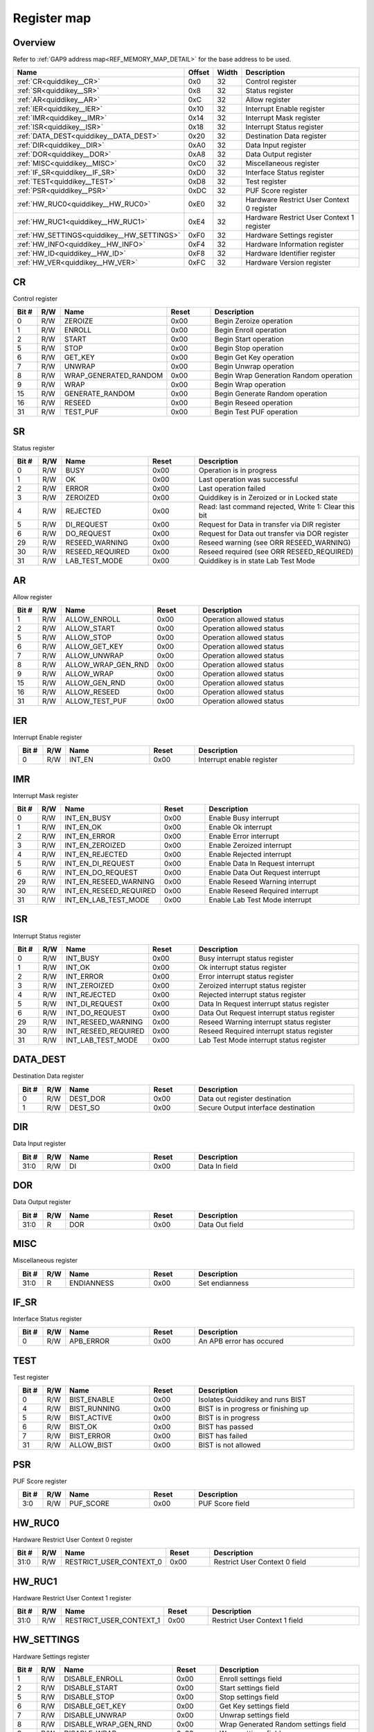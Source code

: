 .. 
   Input file: fe/ips/quiddikey/doc/quiddikey_reference.md

Register map
^^^^^^^^^^^^


Overview
""""""""


Refer to :ref:`GAP9 address map<REF_MEMORY_MAP_DETAIL>` for the base address to be used.

.. table:: 
    :align: center
    :widths: 40 12 12 90

    +------------------------------------------+------+-----+-----------------------------------------+
    |                   Name                   |Offset|Width|               Description               |
    +==========================================+======+=====+=========================================+
    |:ref:`CR<quiddikey__CR>`                  |0x0   |   32|Control register                         |
    +------------------------------------------+------+-----+-----------------------------------------+
    |:ref:`SR<quiddikey__SR>`                  |0x8   |   32|Status register                          |
    +------------------------------------------+------+-----+-----------------------------------------+
    |:ref:`AR<quiddikey__AR>`                  |0xC   |   32|Allow register                           |
    +------------------------------------------+------+-----+-----------------------------------------+
    |:ref:`IER<quiddikey__IER>`                |0x10  |   32|Interrupt Enable register                |
    +------------------------------------------+------+-----+-----------------------------------------+
    |:ref:`IMR<quiddikey__IMR>`                |0x14  |   32|Interrupt Mask register                  |
    +------------------------------------------+------+-----+-----------------------------------------+
    |:ref:`ISR<quiddikey__ISR>`                |0x18  |   32|Interrupt Status register                |
    +------------------------------------------+------+-----+-----------------------------------------+
    |:ref:`DATA_DEST<quiddikey__DATA_DEST>`    |0x20  |   32|Destination Data register                |
    +------------------------------------------+------+-----+-----------------------------------------+
    |:ref:`DIR<quiddikey__DIR>`                |0xA0  |   32|Data Input register                      |
    +------------------------------------------+------+-----+-----------------------------------------+
    |:ref:`DOR<quiddikey__DOR>`                |0xA8  |   32|Data Output register                     |
    +------------------------------------------+------+-----+-----------------------------------------+
    |:ref:`MISC<quiddikey__MISC>`              |0xC0  |   32|Miscellaneous register                   |
    +------------------------------------------+------+-----+-----------------------------------------+
    |:ref:`IF_SR<quiddikey__IF_SR>`            |0xD0  |   32|Interface Status register                |
    +------------------------------------------+------+-----+-----------------------------------------+
    |:ref:`TEST<quiddikey__TEST>`              |0xD8  |   32|Test register                            |
    +------------------------------------------+------+-----+-----------------------------------------+
    |:ref:`PSR<quiddikey__PSR>`                |0xDC  |   32|PUF Score register                       |
    +------------------------------------------+------+-----+-----------------------------------------+
    |:ref:`HW_RUC0<quiddikey__HW_RUC0>`        |0xE0  |   32|Hardware Restrict User Context 0 register|
    +------------------------------------------+------+-----+-----------------------------------------+
    |:ref:`HW_RUC1<quiddikey__HW_RUC1>`        |0xE4  |   32|Hardware Restrict User Context 1 register|
    +------------------------------------------+------+-----+-----------------------------------------+
    |:ref:`HW_SETTINGS<quiddikey__HW_SETTINGS>`|0xF0  |   32|Hardware Settings register               |
    +------------------------------------------+------+-----+-----------------------------------------+
    |:ref:`HW_INFO<quiddikey__HW_INFO>`        |0xF4  |   32|Hardware Information register            |
    +------------------------------------------+------+-----+-----------------------------------------+
    |:ref:`HW_ID<quiddikey__HW_ID>`            |0xF8  |   32|Hardware Identifier register             |
    +------------------------------------------+------+-----+-----------------------------------------+
    |:ref:`HW_VER<quiddikey__HW_VER>`          |0xFC  |   32|Hardware Version register                |
    +------------------------------------------+------+-----+-----------------------------------------+

.. _quiddikey__CR:

CR
""

Control register

.. table:: 
    :align: center
    :widths: 13 12 45 24 85

    +-----+---+---------------------+-----+--------------------------------------+
    |Bit #|R/W|        Name         |Reset|             Description              |
    +=====+===+=====================+=====+======================================+
    |    0|R/W|ZEROIZE              |0x00 |Begin Zeroize operation               |
    +-----+---+---------------------+-----+--------------------------------------+
    |    1|R/W|ENROLL               |0x00 |Begin Enroll operation                |
    +-----+---+---------------------+-----+--------------------------------------+
    |    2|R/W|START                |0x00 |Begin Start operation                 |
    +-----+---+---------------------+-----+--------------------------------------+
    |    5|R/W|STOP                 |0x00 |Begin Stop operation                  |
    +-----+---+---------------------+-----+--------------------------------------+
    |    6|R/W|GET_KEY              |0x00 |Begin Get Key operation               |
    +-----+---+---------------------+-----+--------------------------------------+
    |    7|R/W|UNWRAP               |0x00 |Begin Unwrap operation                |
    +-----+---+---------------------+-----+--------------------------------------+
    |    8|R/W|WRAP_GENERATED_RANDOM|0x00 |Begin Wrap Generation Random operation|
    +-----+---+---------------------+-----+--------------------------------------+
    |    9|R/W|WRAP                 |0x00 |Begin Wrap operation                  |
    +-----+---+---------------------+-----+--------------------------------------+
    |   15|R/W|GENERATE_RANDOM      |0x00 |Begin Generate Random operation       |
    +-----+---+---------------------+-----+--------------------------------------+
    |   16|R/W|RESEED               |0x00 |Begin Reseed operation                |
    +-----+---+---------------------+-----+--------------------------------------+
    |   31|R/W|TEST_PUF             |0x00 |Begin Test PUF operation              |
    +-----+---+---------------------+-----+--------------------------------------+

.. _quiddikey__SR:

SR
""

Status register

.. table:: 
    :align: center
    :widths: 13 12 45 24 85

    +-----+---+---------------+-----+----------------------------------------------------+
    |Bit #|R/W|     Name      |Reset|                    Description                     |
    +=====+===+===============+=====+====================================================+
    |    0|R/W|BUSY           |0x00 |Operation is in progress                            |
    +-----+---+---------------+-----+----------------------------------------------------+
    |    1|R/W|OK             |0x00 |Last operation was successful                       |
    +-----+---+---------------+-----+----------------------------------------------------+
    |    2|R/W|ERROR          |0x00 |Last operation failed                               |
    +-----+---+---------------+-----+----------------------------------------------------+
    |    3|R/W|ZEROIZED       |0x00 |Quiddikey is in Zeroized or in Locked state         |
    +-----+---+---------------+-----+----------------------------------------------------+
    |    4|R/W|REJECTED       |0x00 |Read: last command rejected, Write 1: Clear this bit|
    +-----+---+---------------+-----+----------------------------------------------------+
    |    5|R/W|DI_REQUEST     |0x00 |Request for Data in transfer via DIR register       |
    +-----+---+---------------+-----+----------------------------------------------------+
    |    6|R/W|DO_REQUEST     |0x00 |Request for Data out transfer via DOR register      |
    +-----+---+---------------+-----+----------------------------------------------------+
    |   29|R/W|RESEED_WARNING |0x00 |Reseed warning (see ORR RESEED_WARNING)             |
    +-----+---+---------------+-----+----------------------------------------------------+
    |   30|R/W|RESEED_REQUIRED|0x00 |Reseed required (see ORR RESEED_REQUIRED)           |
    +-----+---+---------------+-----+----------------------------------------------------+
    |   31|R/W|LAB_TEST_MODE  |0x00 |Quiddikey is in state Lab Test Mode                 |
    +-----+---+---------------+-----+----------------------------------------------------+

.. _quiddikey__AR:

AR
""

Allow register

.. table:: 
    :align: center
    :widths: 13 12 45 24 85

    +-----+---+------------------+-----+------------------------+
    |Bit #|R/W|       Name       |Reset|      Description       |
    +=====+===+==================+=====+========================+
    |    1|R/W|ALLOW_ENROLL      |0x00 |Operation allowed status|
    +-----+---+------------------+-----+------------------------+
    |    2|R/W|ALLOW_START       |0x00 |Operation allowed status|
    +-----+---+------------------+-----+------------------------+
    |    5|R/W|ALLOW_STOP        |0x00 |Operation allowed status|
    +-----+---+------------------+-----+------------------------+
    |    6|R/W|ALLOW_GET_KEY     |0x00 |Operation allowed status|
    +-----+---+------------------+-----+------------------------+
    |    7|R/W|ALLOW_UNWRAP      |0x00 |Operation allowed status|
    +-----+---+------------------+-----+------------------------+
    |    8|R/W|ALLOW_WRAP_GEN_RND|0x00 |Operation allowed status|
    +-----+---+------------------+-----+------------------------+
    |    9|R/W|ALLOW_WRAP        |0x00 |Operation allowed status|
    +-----+---+------------------+-----+------------------------+
    |   15|R/W|ALLOW_GEN_RND     |0x00 |Operation allowed status|
    +-----+---+------------------+-----+------------------------+
    |   16|R/W|ALLOW_RESEED      |0x00 |Operation allowed status|
    +-----+---+------------------+-----+------------------------+
    |   31|R/W|ALLOW_TEST_PUF    |0x00 |Operation allowed status|
    +-----+---+------------------+-----+------------------------+

.. _quiddikey__IER:

IER
"""

Interrupt Enable register

.. table:: 
    :align: center
    :widths: 13 12 45 24 85

    +-----+---+------+-----+-------------------------+
    |Bit #|R/W| Name |Reset|       Description       |
    +=====+===+======+=====+=========================+
    |    0|R/W|INT_EN|0x00 |Interrupt enable register|
    +-----+---+------+-----+-------------------------+

.. _quiddikey__IMR:

IMR
"""

Interrupt Mask register

.. table:: 
    :align: center
    :widths: 13 12 45 24 85

    +-----+---+----------------------+-----+---------------------------------+
    |Bit #|R/W|         Name         |Reset|           Description           |
    +=====+===+======================+=====+=================================+
    |    0|R/W|INT_EN_BUSY           |0x00 |Enable Busy interrupt            |
    +-----+---+----------------------+-----+---------------------------------+
    |    1|R/W|INT_EN_OK             |0x00 |Enable Ok interrupt              |
    +-----+---+----------------------+-----+---------------------------------+
    |    2|R/W|INT_EN_ERROR          |0x00 |Enable Error interrupt           |
    +-----+---+----------------------+-----+---------------------------------+
    |    3|R/W|INT_EN_ZEROIZED       |0x00 |Enable Zeroized interrupt        |
    +-----+---+----------------------+-----+---------------------------------+
    |    4|R/W|INT_EN_REJECTED       |0x00 |Enable Rejected interrupt        |
    +-----+---+----------------------+-----+---------------------------------+
    |    5|R/W|INT_EN_DI_REQUEST     |0x00 |Enable Data In Request interrupt |
    +-----+---+----------------------+-----+---------------------------------+
    |    6|R/W|INT_EN_DO_REQUEST     |0x00 |Enable Data Out Request interrupt|
    +-----+---+----------------------+-----+---------------------------------+
    |   29|R/W|INT_EN_RESEED_WARNING |0x00 |Enable Reseed Warning interrupt  |
    +-----+---+----------------------+-----+---------------------------------+
    |   30|R/W|INT_EN_RESEED_REQUIRED|0x00 |Enable Reseed Required interrupt |
    +-----+---+----------------------+-----+---------------------------------+
    |   31|R/W|INT_EN_LAB_TEST_MODE  |0x00 |Enable Lab Test Mode interrupt   |
    +-----+---+----------------------+-----+---------------------------------+

.. _quiddikey__ISR:

ISR
"""

Interrupt Status register

.. table:: 
    :align: center
    :widths: 13 12 45 24 85

    +-----+---+-------------------+-----+------------------------------------------+
    |Bit #|R/W|       Name        |Reset|               Description                |
    +=====+===+===================+=====+==========================================+
    |    0|R/W|INT_BUSY           |0x00 |Busy interrupt status register            |
    +-----+---+-------------------+-----+------------------------------------------+
    |    1|R/W|INT_OK             |0x00 |Ok interrupt status register              |
    +-----+---+-------------------+-----+------------------------------------------+
    |    2|R/W|INT_ERROR          |0x00 |Error interrupt status register           |
    +-----+---+-------------------+-----+------------------------------------------+
    |    3|R/W|INT_ZEROIZED       |0x00 |Zeroized interrupt status register        |
    +-----+---+-------------------+-----+------------------------------------------+
    |    4|R/W|INT_REJECTED       |0x00 |Rejected interrupt status register        |
    +-----+---+-------------------+-----+------------------------------------------+
    |    5|R/W|INT_DI_REQUEST     |0x00 |Data In Request interrupt status register |
    +-----+---+-------------------+-----+------------------------------------------+
    |    6|R/W|INT_DO_REQUEST     |0x00 |Data Out Request interrupt status register|
    +-----+---+-------------------+-----+------------------------------------------+
    |   29|R/W|INT_RESEED_WARNING |0x00 |Reseed Warning interrupt status register  |
    +-----+---+-------------------+-----+------------------------------------------+
    |   30|R/W|INT_RESEED_REQUIRED|0x00 |Reseed Required interrupt status register |
    +-----+---+-------------------+-----+------------------------------------------+
    |   31|R/W|INT_LAB_TEST_MODE  |0x00 |Lab Test Mode interrupt status register   |
    +-----+---+-------------------+-----+------------------------------------------+

.. _quiddikey__DATA_DEST:

DATA_DEST
"""""""""

Destination Data register

.. table:: 
    :align: center
    :widths: 13 12 45 24 85

    +-----+---+--------+-----+-----------------------------------+
    |Bit #|R/W|  Name  |Reset|            Description            |
    +=====+===+========+=====+===================================+
    |    0|R/W|DEST_DOR|0x00 |Data out register destination      |
    +-----+---+--------+-----+-----------------------------------+
    |    1|R/W|DEST_SO |0x00 |Secure Output interface destination|
    +-----+---+--------+-----+-----------------------------------+

.. _quiddikey__DIR:

DIR
"""

Data Input register

.. table:: 
    :align: center
    :widths: 13 12 45 24 85

    +-----+---+----+-----+-------------+
    |Bit #|R/W|Name|Reset| Description |
    +=====+===+====+=====+=============+
    |31:0 |R/W|DI  |0x00 |Data In field|
    +-----+---+----+-----+-------------+

.. _quiddikey__DOR:

DOR
"""

Data Output register

.. table:: 
    :align: center
    :widths: 13 12 45 24 85

    +-----+---+----+-----+--------------+
    |Bit #|R/W|Name|Reset| Description  |
    +=====+===+====+=====+==============+
    |31:0 |R  |DOR |0x00 |Data Out field|
    +-----+---+----+-----+--------------+

.. _quiddikey__MISC:

MISC
""""

Miscellaneous register

.. table:: 
    :align: center
    :widths: 13 12 45 24 85

    +-----+---+----------+-----+--------------+
    |Bit #|R/W|   Name   |Reset| Description  |
    +=====+===+==========+=====+==============+
    |31:0 |R  |ENDIANNESS|0x00 |Set endianness|
    +-----+---+----------+-----+--------------+

.. _quiddikey__IF_SR:

IF_SR
"""""

Interface Status register

.. table:: 
    :align: center
    :widths: 13 12 45 24 85

    +-----+---+---------+-----+------------------------+
    |Bit #|R/W|  Name   |Reset|      Description       |
    +=====+===+=========+=====+========================+
    |    0|R/W|APB_ERROR|0x00 |An APB error has occured|
    +-----+---+---------+-----+------------------------+

.. _quiddikey__TEST:

TEST
""""

Test register

.. table:: 
    :align: center
    :widths: 13 12 45 24 85

    +-----+---+------------+-----+-----------------------------------+
    |Bit #|R/W|    Name    |Reset|            Description            |
    +=====+===+============+=====+===================================+
    |    0|R/W|BIST_ENABLE |0x00 |Isolates Quiddikey and runs BIST   |
    +-----+---+------------+-----+-----------------------------------+
    |    4|R/W|BIST_RUNNING|0x00 |BIST is in progress or finishing up|
    +-----+---+------------+-----+-----------------------------------+
    |    5|R/W|BIST_ACTIVE |0x00 |BIST is in progress                |
    +-----+---+------------+-----+-----------------------------------+
    |    6|R/W|BIST_OK     |0x00 |BIST has passed                    |
    +-----+---+------------+-----+-----------------------------------+
    |    7|R/W|BIST_ERROR  |0x00 |BIST has failed                    |
    +-----+---+------------+-----+-----------------------------------+
    |   31|R/W|ALLOW_BIST  |0x00 |BIST is not allowed                |
    +-----+---+------------+-----+-----------------------------------+

.. _quiddikey__PSR:

PSR
"""

PUF Score register

.. table:: 
    :align: center
    :widths: 13 12 45 24 85

    +-----+---+---------+-----+---------------+
    |Bit #|R/W|  Name   |Reset|  Description  |
    +=====+===+=========+=====+===============+
    |3:0  |R/W|PUF_SCORE|0x00 |PUF Score field|
    +-----+---+---------+-----+---------------+

.. _quiddikey__HW_RUC0:

HW_RUC0
"""""""

Hardware Restrict User Context 0 register

.. table:: 
    :align: center
    :widths: 13 12 45 24 85

    +-----+---+-----------------------+-----+-----------------------------+
    |Bit #|R/W|         Name          |Reset|         Description         |
    +=====+===+=======================+=====+=============================+
    |31:0 |R/W|RESTRICT_USER_CONTEXT_0|0x00 |Restrict User Context 0 field|
    +-----+---+-----------------------+-----+-----------------------------+

.. _quiddikey__HW_RUC1:

HW_RUC1
"""""""

Hardware Restrict User Context 1 register

.. table:: 
    :align: center
    :widths: 13 12 45 24 85

    +-----+---+-----------------------+-----+-----------------------------+
    |Bit #|R/W|         Name          |Reset|         Description         |
    +=====+===+=======================+=====+=============================+
    |31:0 |R/W|RESTRICT_USER_CONTEXT_1|0x00 |Restrict User Context 1 field|
    +-----+---+-----------------------+-----+-----------------------------+

.. _quiddikey__HW_SETTINGS:

HW_SETTINGS
"""""""""""

Hardware Settings register

.. table:: 
    :align: center
    :widths: 13 12 45 24 85

    +-----+---+--------------------------+-----+------------------------------------+
    |Bit #|R/W|           Name           |Reset|            Description             |
    +=====+===+==========================+=====+====================================+
    |    1|R/W|DISABLE_ENROLL            |0x00 |Enroll settings field               |
    +-----+---+--------------------------+-----+------------------------------------+
    |    2|R/W|DISABLE_START             |0x00 |Start settings field                |
    +-----+---+--------------------------+-----+------------------------------------+
    |    5|R/W|DISABLE_STOP              |0x00 |Stop settings field                 |
    +-----+---+--------------------------+-----+------------------------------------+
    |    6|R/W|DISABLE_GET_KEY           |0x00 |Get Key settings field              |
    +-----+---+--------------------------+-----+------------------------------------+
    |    7|R/W|DISABLE_UNWRAP            |0x00 |Unwrap settings field               |
    +-----+---+--------------------------+-----+------------------------------------+
    |    8|R/W|DISABLE_WRAP_GEN_RND      |0x00 |Wrap Generated Random settings field|
    +-----+---+--------------------------+-----+------------------------------------+
    |    9|R/W|DISABLE_WRAP              |0x00 |Wrap settings field                 |
    +-----+---+--------------------------+-----+------------------------------------+
    |   15|R/W|DISABLE_GEN_RND           |0x00 |Generate Random settings field      |
    +-----+---+--------------------------+-----+------------------------------------+
    |   16|R/W|DISABLE_RESEED            |0x00 |Reseed settings field               |
    +-----+---+--------------------------+-----+------------------------------------+
    |   24|R/W|DISABLE_LAB_TEST_MODE     |0x00 |Lab Test Mode settings field        |
    +-----+---+--------------------------+-----+------------------------------------+
    |   25|R/W|SELECT_LAB_TEST_MODE      |0x00 |Lab Test Mode select field          |
    +-----+---+--------------------------+-----+------------------------------------+
    |   27|R/W|REQUIRE_RESEED_SRC_VIA_DIR|0x00 |Reseed via DIR settings field       |
    +-----+---+--------------------------+-----+------------------------------------+
    |   28|R/W|REQUIRE_RESEED_SRC_VIA_SI |0x00 |Reseed via SI settings field        |
    +-----+---+--------------------------+-----+------------------------------------+
    |   31|R/W|DISABLE_TEST_PUF          |0x00 |Test PUF settings field             |
    +-----+---+--------------------------+-----+------------------------------------+

.. _quiddikey__HW_INFO:

HW_INFO
"""""""

Hardware Information register

.. table:: 
    :align: center
    :widths: 13 12 45 24 85

    +-----+---+----------------+-----+-----------------------------------------+
    |Bit #|R/W|      Name      |Reset|               Description               |
    +=====+===+================+=====+=========================================+
    |   21|R/W|CONFIG_SP_800_90|0x00 |1: SP 800-90 is included, 0: not included|
    +-----+---+----------------+-----+-----------------------------------------+
    |   22|R/W|CONFIG_BIST     |0x00 |1: BIST is included, 0: not included     |
    +-----+---+----------------+-----+-----------------------------------------+
    |   23|R/W|RESERVED        |0x00 |1: Safe, 0: Plus                         |
    +-----+---+----------------+-----+-----------------------------------------+
    |   24|R/W|CONFIG_WRAP     |0x00 |1: Wrap is included, 0: not included     |
    +-----+---+----------------+-----+-----------------------------------------+
    |31:28|R/W|CONFIG_TYPE     |0x00 |Quiddikey configuration                  |
    +-----+---+----------------+-----+-----------------------------------------+

.. _quiddikey__HW_ID:

HW_ID
"""""

Hardware Identifier register

.. table:: 
    :align: center
    :widths: 13 12 45 24 85

    +-----+---+-----+-----+-------------------+
    |Bit #|R/W|Name |Reset|    Description    |
    +=====+===+=====+=====+===================+
    |31:0 |R/W|HW_ID|0x00 |Hardware Identifier|
    +-----+---+-----+-----+-------------------+

.. _quiddikey__HW_VER:

HW_VER
""""""

Hardware Version register

.. table:: 
    :align: center
    :widths: 13 12 45 24 85

    +-----+---+------------+-----+-------------------------------+
    |Bit #|R/W|    Name    |Reset|          Description          |
    +=====+===+============+=====+===============================+
    |7:0  |R/W|HW_VER_REV  |0x00 |Hardware version, revision part|
    +-----+---+------------+-----+-------------------------------+
    |15:8 |R/W|HW_VER_MINOR|0x00 |Hardware version, minor part   |
    +-----+---+------------+-----+-------------------------------+
    |23:16|R/W|HW_VER_MAJOR|0x00 |Hardware version, major part   |
    +-----+---+------------+-----+-------------------------------+
